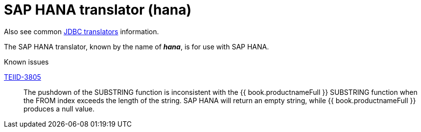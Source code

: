 // Module included in the following assemblies:
// as_jdbc-translators.adoc
[id="sap-hana-translator"]

= SAP HANA translator (hana)

Also see common xref:jdbc-translators[JDBC translators] information.

The SAP HANA translator, known by the name of *_hana_*, is for use with SAP HANA.

.Known issues
https://issues.redhat.com/browse/TEIID-3805[TEIID-3805]:: The pushdown of the SUBSTRING function is inconsistent 
with the {{ book.productnameFull }} SUBSTRING function when the FROM index exceeds the length of the string. 
SAP HANA will return an empty string, while {{ book.productnameFull }} produces a null value.

